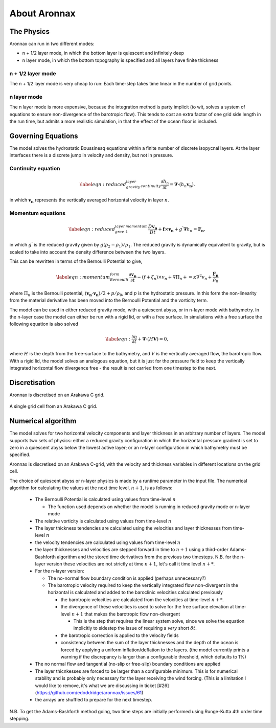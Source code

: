 About Aronnax
********************

The Physics
============

Aronnax can run in two different modes:

- n + 1/2 layer mode, in which the bottom layer is quiescent and infinitely deep
- n layer mode, in which the bottom topography is specified and all layers have finite thickness


n + 1/2 layer mode
-------------------

The n + 1/2 layer mode is very cheap to run: Each time-step takes time
linear in the number of grid points.

n layer mode
--------------------

The n layer mode is more expensive, because the integration method is
party implicit (to wit, solves a system of equations to ensure
non-divergence of the barotropic flow).  This tends to cost an extra
factor of one grid side length in the run time, but admits a more
realistic simulation, in that the effect of the ocean floor is
included.


Governing Equations
=====================

The model solves the hydrostatic Boussinesq equations within a finite number of discrete isopycnal layers. At the layer interfaces there is a discrete jump in velocity and density, but not in pressure.

Continuity equation
-------------------
.. math::
    \label{eqn:reduced_gravity_layer_continuity} 
    \frac{\partial h_{n}}{\partial t} = \mathbf{\nabla} \cdot \left(h_{n} \mathbf{v_{n}} \right).


in which :math:`\mathbf{v_{n}}` represents the vertically averaged horizontal velocity in layer :math:`n`.

Momentum equations
-------------------
.. math::
    \label{eqn:reduced_grav_layer_1_momentum} 
    \frac{D \mathbf{v_{n}}}{D t} +  \mathbf{f} \times \mathbf{v_{n}} + g^{'}\mathbf{\nabla}h_{n} = \mathbf{F_{n}},



in which :math:`g^{'}` is the reduced gravity given by :math:`{g(\rho_{2} - \rho_{1})}/{\rho_{1}}`. The reduced gravity is dynamically equivalent to gravity, but is scaled to take into account the density difference between the two layers.

This can be rewritten in terms of the Bernoulli Potential to give,

.. math::
    \label{eqn:momentum_Bernoulli_form}
    \frac{\partial\mathbf{v_{n}}}{\partial t} - (f+\zeta_{n}) \times v_{n} + \nabla \Pi_{n} + = \kappa \nabla^{2}v_{n} + \frac{\mathbf{F_{n}}}{\rho_{0}}

where :math:`\Pi_{n}` is the Bernoulli potential, :math:`\left(\mathbf{v_{n}}\cdot\mathbf{v_{n}}\right)/2 + p/\rho_{0}`, and :math:`p` is the hydrostatic pressure. In this form the non-linearity from the material derivative has been moved into the Bernoulli Potential and the vorticity term. 



The model can be used in either reduced gravity mode, with a quiescent abyss, or in n-layer mode with bathymetry. In the n-layer case the model can either be run with a rigid lid, or with a free surface. In simulations with a free surface the following equation is also solved

.. math::
    \label{eqn:}
    \frac{\partial \eta}{\partial t} + \mathbf{\nabla} \cdot (H \mathbf{V}) = 0,

where :math:`H` is the depth from the free-surface to the bathymetry, and :math:`V` is the vertically averaged flow, the barotropic flow. With a rigid lid, the model solves an analogous equation, but it is just for the pressure field to keep the vertically integrated horizontal flow divergence free - the result is not carried from one timestep to the next.


Discretisation
===============
Aronnax is discretised on an Arakawa C grid.

.. figure:: _static/C-grid.png
   :alt: Arakawa C grid
   :width: 33%
   :align: center

   A single grid cell from an Arakawa C grid.



Numerical algorithm
====================
The model solves for two horizontal velocity components and layer thickness in an arbitrary number of layers. The model supports two sets of physics: either a reduced gravity configuration in which the horizontal pressure gradient is set to zero in a quiescent abyss below the lowest active layer; or an n-layer configuration in which bathymetry must be specified.

Aronnax is discretised on an Arakawa C-grid, with the velocity and thickness variables in different locations on the grid cell.

The choice of quiescent abyss or n-layer physics is made by a runtime parameter in the input file. The numerical algorithm for calculating the values at the next time level, :math:`n+1`, is as follows:

  - The Bernoulli Potential is calculated using values from time-level :math:`n`
  
    - The function used depends on whether the model is running in reduced gravity mode or n-layer mode
  
  - The relative vorticity is calculated using values from time-level :math:`n`
  - The layer thickness tendencies are calculated using the velocities and layer thicknesses from time-level :math:`n`
  - the velocity tendencies are calculated using values from time-level :math:`n`
  - the layer thicknesses and velocities are stepped forward in time to :math:`n+1` using a third-order Adams-Bashforth algorithm and the stored time derivatives from the previous two timesteps. N.B. for the n-layer version these velocities are not strictly at time :math:`n+1`, let's call it time level :math:`n+*`.
  - For the n-layer version:
  
    - The no-normal flow boundary condition is applied (perhaps unnecessary?)
    - The barotropic velocity required to keep the vertically integrated flow non-divergent in the horizontal is calculated and added to the baroclinic velocities calculated previously
    
      - the barotropic velocities are calculated from the velocities at time-level :math:`n+*`.
      - the divergence of these velocities is used to solve for the free surface elevation at time-level :math:`n+1` that makes the barotropic flow non-divergent
      
        - This is the step that requires the linear system solve, since we solve the equation implicitly to sidestep the issue of requiring a *very* short :math:`\delta t`.
      
      
      - the barotropic correction is applied to the velocity fields
      - consistency between the sum of the layer thicknesses and the depth of the ocean is forced by applying a uniform inflation/deflation to the layers. (the model currently prints a warning if the discrepancy is larger than a configurable threshold, which defaults to 1\%)
    
  
  - The no normal flow and tangential (no-slip or free-slip) boundary conditions are applied
  - The layer thicnkesses are forced to be larger than a configurable minimum. This is for numerical stability and is probably only necessary for the layer receiving the wind forcing. (This is a limitation I would like to remove, it's what we are discussing in ticket [\#26](https://github.com/edoddridge/aronnax/issues/61)
  - the arrays are shuffled to prepare for the next timestep.


N.B. To get the Adams-Bashforth method going, two time steps are initially performed using Runge-Kutta 4th order time stepping.
